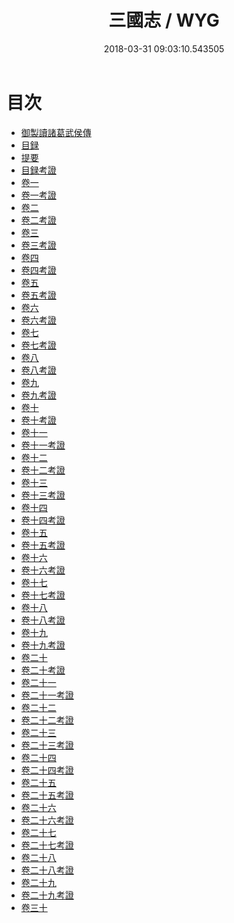 #+TITLE: 三國志 / WYG
#+DATE: 2018-03-31 09:03:10.543505
* 目次
 - [[file:KR2a0012_000.txt::000-1b][御製讀諸葛武侯傳]]
 - [[file:KR2a0012_000.txt::000-3b][目録]]
 - [[file:KR2a0012_000.txt::000-18b][提要]]
 - [[file:KR2a0012_000.txt::000-22b][目録考證]]
 - [[file:KR2a0012_001.txt::001-1a][卷一]]
 - [[file:KR2a0012_001.txt::001-58a][卷一考證]]
 - [[file:KR2a0012_002.txt::002-1a][卷二]]
 - [[file:KR2a0012_002.txt::002-36a][卷二考證]]
 - [[file:KR2a0012_003.txt::003-1a][卷三]]
 - [[file:KR2a0012_003.txt::003-28a][卷三考證]]
 - [[file:KR2a0012_004.txt::004-1a][卷四]]
 - [[file:KR2a0012_004.txt::004-46a][卷四考證]]
 - [[file:KR2a0012_005.txt::005-1a][卷五]]
 - [[file:KR2a0012_005.txt::005-18a][卷五考證]]
 - [[file:KR2a0012_006.txt::006-1a][卷六]]
 - [[file:KR2a0012_006.txt::006-50a][卷六考證]]
 - [[file:KR2a0012_007.txt::007-1a][卷七]]
 - [[file:KR2a0012_007.txt::007-23a][卷七考證]]
 - [[file:KR2a0012_008.txt::008-1a][卷八]]
 - [[file:KR2a0012_008.txt::008-32a][卷八考證]]
 - [[file:KR2a0012_009.txt::009-1a][卷九]]
 - [[file:KR2a0012_009.txt::009-46a][卷九考證]]
 - [[file:KR2a0012_010.txt::010-1a][卷十]]
 - [[file:KR2a0012_010.txt::010-30a][卷十考證]]
 - [[file:KR2a0012_011.txt::011-1a][卷十一]]
 - [[file:KR2a0012_011.txt::011-40a][卷十一考證]]
 - [[file:KR2a0012_012.txt::012-1a][卷十二]]
 - [[file:KR2a0012_012.txt::012-29a][卷十二考證]]
 - [[file:KR2a0012_013.txt::013-1a][卷十三]]
 - [[file:KR2a0012_013.txt::013-39a][卷十三考證]]
 - [[file:KR2a0012_014.txt::014-1a][卷十四]]
 - [[file:KR2a0012_014.txt::014-47a][卷十四考證]]
 - [[file:KR2a0012_015.txt::015-1a][卷十五]]
 - [[file:KR2a0012_015.txt::015-29a][卷十五考證]]
 - [[file:KR2a0012_016.txt::016-1a][卷十六]]
 - [[file:KR2a0012_016.txt::016-31a][卷十六考證]]
 - [[file:KR2a0012_017.txt::017-1a][卷十七]]
 - [[file:KR2a0012_017.txt::017-20a][卷十七考證]]
 - [[file:KR2a0012_018.txt::018-1a][卷十八]]
 - [[file:KR2a0012_018.txt::018-27a][卷十八考證]]
 - [[file:KR2a0012_019.txt::019-1a][卷十九]]
 - [[file:KR2a0012_019.txt::019-28a][卷十九考證]]
 - [[file:KR2a0012_020.txt::020-1a][卷二十]]
 - [[file:KR2a0012_020.txt::020-21a][卷二十考證]]
 - [[file:KR2a0012_021.txt::021-1a][卷二十一]]
 - [[file:KR2a0012_021.txt::021-37a][卷二十一考證]]
 - [[file:KR2a0012_022.txt::022-1a][卷二十二]]
 - [[file:KR2a0012_022.txt::022-29a][卷二十二考證]]
 - [[file:KR2a0012_023.txt::023-1a][卷二十三]]
 - [[file:KR2a0012_023.txt::023-27a][卷二十三考證]]
 - [[file:KR2a0012_024.txt::024-1a][卷二十四]]
 - [[file:KR2a0012_024.txt::024-23a][卷二十四考證]]
 - [[file:KR2a0012_025.txt::025-1a][卷二十五]]
 - [[file:KR2a0012_025.txt::025-33a][卷二十五考證]]
 - [[file:KR2a0012_026.txt::026-1a][卷二十六]]
 - [[file:KR2a0012_026.txt::026-22a][卷二十六考證]]
 - [[file:KR2a0012_027.txt::027-1a][卷二十七]]
 - [[file:KR2a0012_027.txt::027-23a][卷二十七考證]]
 - [[file:KR2a0012_028.txt::028-1a][卷二十八]]
 - [[file:KR2a0012_028.txt::028-49a][卷二十八考證]]
 - [[file:KR2a0012_029.txt::029-1a][卷二十九]]
 - [[file:KR2a0012_029.txt::029-36a][卷二十九考證]]
 - [[file:KR2a0012_030.txt::030-1a][卷三十]]
